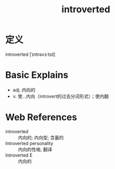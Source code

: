 #+title: introverted
#+roam_tags:英语单词

* 定义
  
introverted [ˈɪntrəvɜːtɪd]

* Basic Explains
- adj. 内向的
- v. 使...内向（introvert的过去分词形式）；使内翻

* Web References
- introverted :: 内向的; 内向型; 含蓄的
- Introverted personality :: 内向的性格; 翻译
- Introverted E :: 内向的
